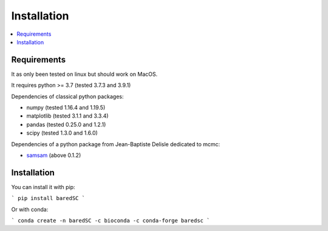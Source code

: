 Installation
============

.. contents:: 
    :local:
    
Requirements
------------

It as only been tested on linux but should work on MacOS.

It requires python >= 3.7 (tested 3.7.3 and 3.9.1)

Dependencies of classical python packages:

* numpy (tested 1.16.4 and 1.19.5)
* matplotlib (tested 3.1.1 and 3.3.4)
* pandas (tested 0.25.0 and 1.2.1)
* scipy (tested 1.3.0 and 1.6.0)

Dependencies of a python package from Jean-Baptiste Delisle dedicated to mcmc:

* `samsam <https://obswww.unige.ch/~delisle/samsam/doc/>`_ (above 0.1.2)

Installation
------------

You can install it with pip:

```
pip install baredSC
```

Or with conda:

```
conda create -n baredSC -c bioconda -c conda-forge baredsc
```
